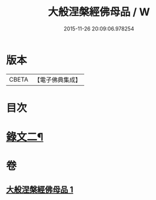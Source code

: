 #+TITLE: 大般涅槃經佛母品 / W
#+DATE: 2015-11-26 20:09:06.978254
* 版本
 |     CBETA|【電子佛典集成】|

* 目次
* [[file:KR6v0019_001.txt::0380a2][錄文二¶]]
* 卷
** [[file:KR6v0019_001.txt][大般涅槃經佛母品 1]]
